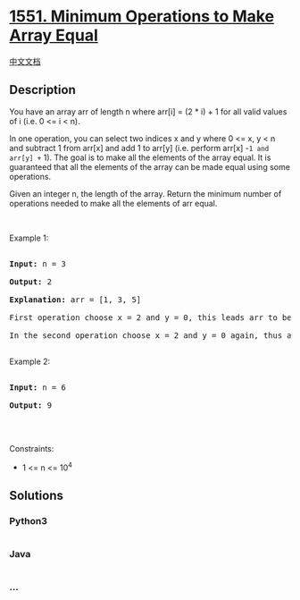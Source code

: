 * [[https://leetcode.com/problems/minimum-operations-to-make-array-equal][1551.
Minimum Operations to Make Array Equal]]
  :PROPERTIES:
  :CUSTOM_ID: minimum-operations-to-make-array-equal
  :END:
[[./solution/1500-1599/1551.Minimum Operations to Make Array Equal/README.org][中文文档]]

** Description
   :PROPERTIES:
   :CUSTOM_ID: description
   :END:

#+begin_html
  <p>
#+end_html

You have an array arr of length n where arr[i] = (2 * i) + 1 for all
valid values of i (i.e. 0 <= i < n).

#+begin_html
  </p>
#+end_html

#+begin_html
  <p>
#+end_html

In one operation, you can select two indices x and y where 0 <= x, y < n
and subtract 1 from arr[x] and add 1 to arr[y] (i.e. perform arr[x]
-=1 and arr[y] += 1). The goal is to make all the elements of the array
equal. It is guaranteed that all the elements of the array can be made
equal using some operations.

#+begin_html
  </p>
#+end_html

#+begin_html
  <p>
#+end_html

Given an integer n, the length of the array. Return the minimum number
of operations needed to make all the elements of arr equal.

#+begin_html
  </p>
#+end_html

#+begin_html
  <p>
#+end_html

 

#+begin_html
  </p>
#+end_html

#+begin_html
  <p>
#+end_html

Example 1:

#+begin_html
  </p>
#+end_html

#+begin_html
  <pre>

  <strong>Input:</strong> n = 3

  <strong>Output:</strong> 2

  <strong>Explanation:</strong> arr = [1, 3, 5]

  First operation choose x = 2 and y = 0, this leads arr to be [2, 3, 4]

  In the second operation choose x = 2 and y = 0 again, thus arr = [3, 3, 3].

  </pre>
#+end_html

#+begin_html
  <p>
#+end_html

Example 2:

#+begin_html
  </p>
#+end_html

#+begin_html
  <pre>

  <strong>Input:</strong> n = 6

  <strong>Output:</strong> 9

  </pre>
#+end_html

#+begin_html
  <p>
#+end_html

 

#+begin_html
  </p>
#+end_html

#+begin_html
  <p>
#+end_html

Constraints:

#+begin_html
  </p>
#+end_html

#+begin_html
  <ul>
#+end_html

#+begin_html
  <li>
#+end_html

1 <= n <= 10^4

#+begin_html
  </li>
#+end_html

#+begin_html
  </ul>
#+end_html

** Solutions
   :PROPERTIES:
   :CUSTOM_ID: solutions
   :END:

#+begin_html
  <!-- tabs:start -->
#+end_html

*** *Python3*
    :PROPERTIES:
    :CUSTOM_ID: python3
    :END:
#+begin_src python
#+end_src

*** *Java*
    :PROPERTIES:
    :CUSTOM_ID: java
    :END:
#+begin_src java
#+end_src

*** *...*
    :PROPERTIES:
    :CUSTOM_ID: section
    :END:
#+begin_example
#+end_example

#+begin_html
  <!-- tabs:end -->
#+end_html
